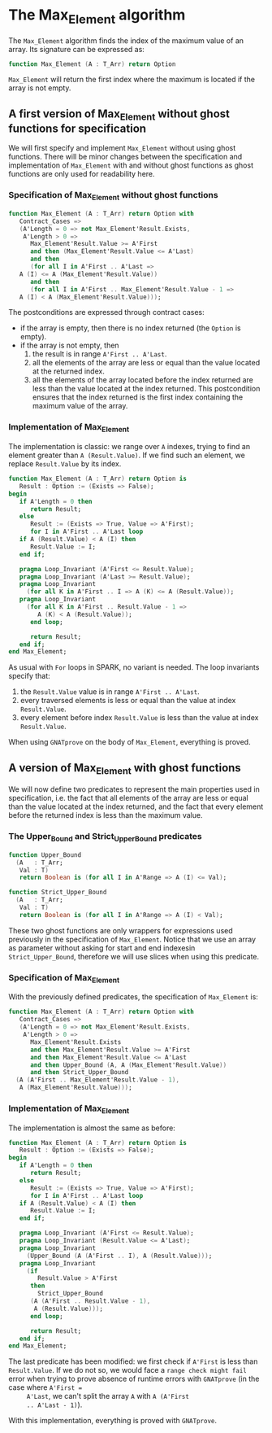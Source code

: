 # Created 2018-08-01 Wed 14:46
#+OPTIONS: author:nil title:nil toc:nil
#+EXPORT_FILE_NAME: ../../../maxmin/Max_Element.org

* The Max_Element algorithm

The ~Max_Element~ algorithm finds the index of the maximum value of
an array. Its signature can be expressed as:

#+BEGIN_SRC ada
  function Max_Element (A : T_Arr) return Option
#+END_SRC

~Max_Element~ will return the first index where the maximum is
located if the array is not empty.

** A first version of Max_Element without ghost functions for specification

We will first specify and implement ~Max_Element~ without using
ghost functions. There will be minor changes between the
specification and implementation of ~Max_Element~ with and without
ghost functions as ghost functions are only used for readability
here.

*** Specification of Max_Element without ghost functions

#+BEGIN_SRC ada
  function Max_Element (A : T_Arr) return Option with
     Contract_Cases =>
     (A'Length = 0 => not Max_Element'Result.Exists,
      A'Length > 0 =>
        Max_Element'Result.Value >= A'First
        and then (Max_Element'Result.Value <= A'Last)
        and then
        (for all I in A'First .. A'Last =>
  	 A (I) <= A (Max_Element'Result.Value))
        and then
        (for all I in A'First .. Max_Element'Result.Value - 1 =>
  	 A (I) < A (Max_Element'Result.Value)));
#+END_SRC

The postconditions are expressed through contract cases:

- if the array is empty, then there is no index returned (the
  ~Option~ is empty).
- if the array is not empty, then
  1. the result is in range ~A'First .. A'Last~.
  2. all the elements of the array are less or equal than the
     value located at the returned index.
  3. all the elements of the array located before the index
     returned are less than the value located at the index
     returned. This postcondition ensures that the index returned
     is the first index containing the maximum value of the array.

*** Implementation of Max_Element

The implementation is classic: we range over ~A~ indexes, trying
to find an element greater than ~A (Result.Value)~. If we find
such an element, we replace ~Result.Value~ by its index.

#+BEGIN_SRC ada
  function Max_Element (A : T_Arr) return Option is
     Result : Option := (Exists => False);
  begin
     if A'Length = 0 then
        return Result;
     else
        Result := (Exists => True, Value => A'First);
        for I in A'First .. A'Last loop
  	 if A (Result.Value) < A (I) then
  	    Result.Value := I;
  	 end if;
  
  	 pragma Loop_Invariant (A'First <= Result.Value);
  	 pragma Loop_Invariant (A'Last >= Result.Value);
  	 pragma Loop_Invariant
  	   (for all K in A'First .. I => A (K) <= A (Result.Value));
  	 pragma Loop_Invariant
  	   (for all K in A'First .. Result.Value - 1 =>
  	      A (K) < A (Result.Value));
        end loop;
  
        return Result;
     end if;
  end Max_Element;
#+END_SRC

As usual with ~For~ loops in SPARK, no variant is needed. The loop
invariants specify that:

1. the ~Result.Value~ value is in range ~A'First .. A'Last~.
2. every traversed elements is less or equal than the value at
   index ~Result.Value~.
3. every element before index ~Result.Value~ is less than the
   value at index ~Result.Value~.

When using ~GNATprove~ on the body of ~Max_Element~, everything is
proved.

** A version of Max_Element with ghost functions

We will now define two predicates to represent the main properties
used in specification, i.e. the fact that all elements of the
array are less or equal than the value located at the index
returned, and the fact that every element before the returned
index is less than the maximum value.

*** The Upper_Bound and Strict_Upper_Bound predicates

#+BEGIN_SRC ada
  function Upper_Bound
    (A   : T_Arr;
     Val : T)
     return Boolean is (for all I in A'Range => A (I) <= Val);
#+END_SRC

#+BEGIN_SRC ada
  function Strict_Upper_Bound
    (A   : T_Arr;
     Val : T)
     return Boolean is (for all I in A'Range => A (I) < Val);
#+END_SRC

These two ghost functions are only wrappers for expressions used
previously in the specification of ~Max_Element~. Notice that we
use an array as parameter without asking for start and end
indexesin ~Strict_Upper_Bound~, therefore we will use slices when
using this predicate.

*** Specification of Max_Element

With the previously defined predicates, the specification of
~Max_Element~ is:

#+BEGIN_SRC ada
  function Max_Element (A : T_Arr) return Option with
     Contract_Cases =>
     (A'Length = 0 => not Max_Element'Result.Exists,
      A'Length > 0 =>
        Max_Element'Result.Exists
        and then Max_Element'Result.Value >= A'First
        and then Max_Element'Result.Value <= A'Last
        and then Upper_Bound (A, A (Max_Element'Result.Value))
        and then Strict_Upper_Bound
  	(A (A'First .. Max_Element'Result.Value - 1),
  	 A (Max_Element'Result.Value)));
#+END_SRC

*** Implementation of Max_Element

The implementation is almost the same as before:

#+BEGIN_SRC ada
  function Max_Element (A : T_Arr) return Option is
     Result : Option := (Exists => False);
  begin
     if A'Length = 0 then
        return Result;
     else
        Result := (Exists => True, Value => A'First);
        for I in A'First .. A'Last loop
  	 if A (Result.Value) < A (I) then
  	    Result.Value := I;
  	 end if;
  
  	 pragma Loop_Invariant (A'First <= Result.Value);
  	 pragma Loop_Invariant (Result.Value <= A'Last);
  	 pragma Loop_Invariant
  	   (Upper_Bound (A (A'First .. I), A (Result.Value)));
  	 pragma Loop_Invariant
  	   (if
  	      Result.Value > A'First
  	    then
  	      Strict_Upper_Bound
  		(A (A'First .. Result.Value - 1),
  		 A (Result.Value)));
        end loop;
  
        return Result;
     end if;
  end Max_Element;
#+END_SRC

The last predicate has been modified: we first check if ~A'First~
is less than ~Result.Value~. If we do not so, we would face a
~range check might fail~ error when trying to prove absence of
runtime errors with ~GNATprove~ (in the case where ~A'First =
     A'Last~, we can't split the array ~A~ with ~A (A'First
     .. A'Last - 1)~).

With this implementation, everything is proved with ~GNATprove~.
